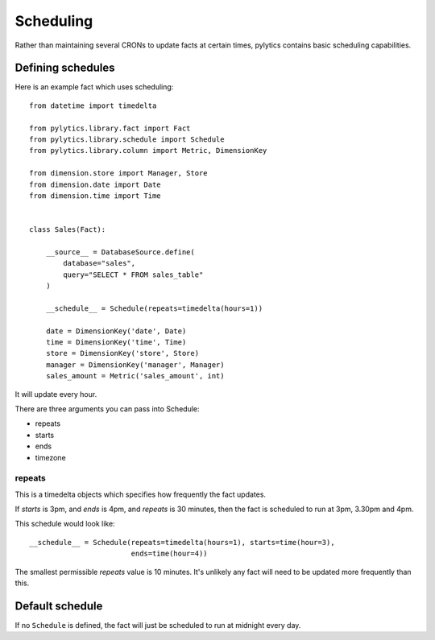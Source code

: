 Scheduling
==========

Rather than maintaining several CRONs to update facts at certain times, pylytics contains basic scheduling capabilities.

Defining schedules
******************

Here is an example fact which uses scheduling::

    from datetime import timedelta
    
    from pylytics.library.fact import Fact
    from pylytics.library.schedule import Schedule
    from pylytics.library.column import Metric, DimensionKey

    from dimension.store import Manager, Store
    from dimension.date import Date
    from dimension.time import Time


    class Sales(Fact):

        __source__ = DatabaseSource.define(
            database="sales",
            query="SELECT * FROM sales_table"
        )

        __schedule__ = Schedule(repeats=timedelta(hours=1))

        date = DimensionKey('date', Date)
        time = DimensionKey('time', Time)
        store = DimensionKey('store', Store)
        manager = DimensionKey('manager', Manager)
        sales_amount = Metric('sales_amount', int)

It will update every hour.

There are three arguments you can pass into Schedule:

* repeats
* starts 
* ends
* timezone 

repeats
~~~~~~~

This is a timedelta objects which specifies how frequently the fact updates.

If `starts` is 3pm, and `ends` is 4pm, and `repeats` is 30 minutes, then the fact is scheduled to run at 3pm, 3.30pm and 4pm.

This schedule would look like::

    __schedule__ = Schedule(repeats=timedelta(hours=1), starts=time(hour=3),
                            ends=time(hour=4))

The smallest permissible `repeats` value is 10 minutes. It's unlikely any fact will need to be updated more frequently than this.

Default schedule
****************

If no ``Schedule`` is defined, the fact will just be scheduled to run at midnight every day.
